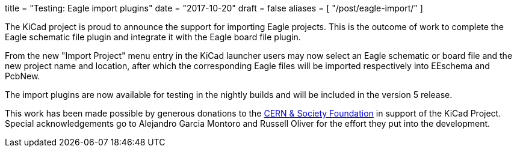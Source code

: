 +++
title = "Testing: Eagle import plugins"
date = "2017-10-20"
draft = false
aliases = [
    "/post/eagle-import/"
]
+++

The KiCad project is proud to announce the support for importing Eagle
projects. This is the outcome of work to complete the Eagle schematic file
plugin and integrate it with the Eagle board file plugin.

From the new "Import Project" menu entry in the KiCad launcher users may now
select an Eagle schematic or board file and the new project name and location,
after which the corresponding Eagle files will be imported respectively into
EEschema and PcbNew.

The import plugins are now available for testing in the nightly builds and will
be included in the version 5 release.

This work has been made possible by generous donations to the
link:https://cernandsocietyfoundation.cern/projects/kicad[CERN &
Society Foundation] in support of the KiCad Project. Special acknowledgements go
to Alejandro Garcia Montoro and Russell Oliver for the effort they put into the
development.
